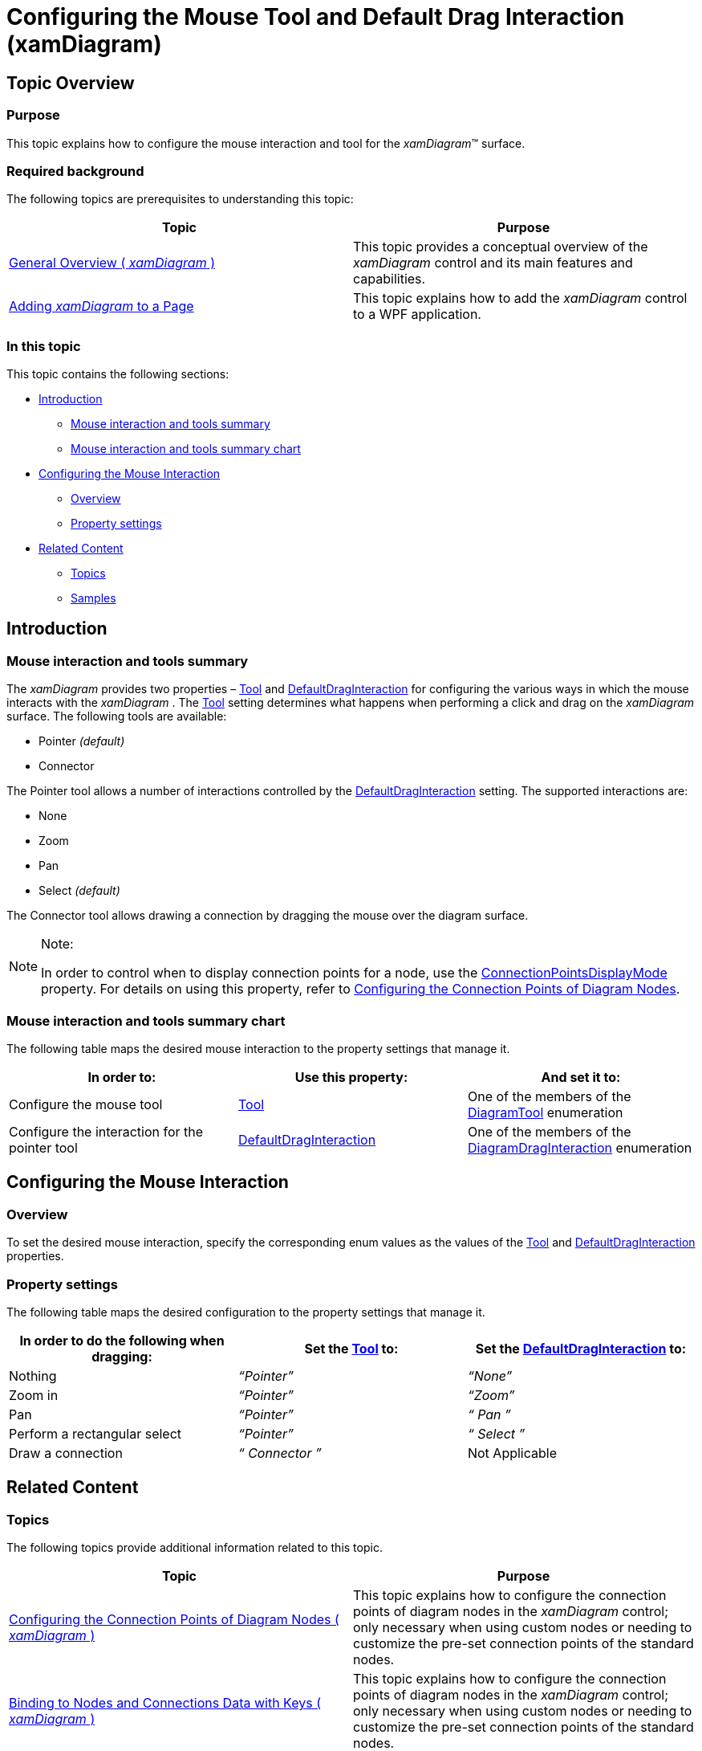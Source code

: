 ﻿////

|metadata|
{
    "name": "xamdiagram-configuring-the-mouse-tool-and-default-interaction",
    "tags": ["Application Scenarios","Charting","How Do I"],
    "controlName": ["xamDiagram"],
    "guid": "9b5eca33-04f0-4063-879d-3e8e0004b7ee",  
    "buildFlags": [],
    "createdOn": "2014-06-16T09:39:29.1021527Z"
}
|metadata|
////

= Configuring the Mouse Tool and Default Drag Interaction (xamDiagram)

== Topic Overview

=== Purpose

This topic explains how to configure the mouse interaction and tool for the  _xamDiagram_™ surface.

=== Required background

The following topics are prerequisites to understanding this topic:

[options="header", cols="a,a"]
|====
|Topic|Purpose

| link:xamdiagram-general-overview.html[General Overview ( _xamDiagram_ )]
|This topic provides a conceptual overview of the _xamDiagram_ control and its main features and capabilities.

| link:xamdiagram-adding-to-a-page.html[Adding _xamDiagram_ to a Page]
|This topic explains how to add the _xamDiagram_ control to a WPF application.

|====

=== In this topic

This topic contains the following sections:

* <<_Ref386477912, Introduction >>

** <<_Ref390187797,Mouse interaction and tools summary>>
** <<_MouseInteractionAndToolsSummaryChart,Mouse interaction and tools summary chart>>

* <<_Ref386478000, Configuring the Mouse Interaction >>

** <<_Ref386478019,Overview>>
** <<_PropertySettings,Property settings>>

* <<_Ref386478097, Related Content >>

** <<_Ref386478106,Topics>>
** <<_Ref386478113,Samples>>

[[_Ref386477912]]
== Introduction

[[_Ref390187797]]

=== Mouse interaction and tools summary

The  _xamDiagram_   provides two properties – link:{ApiPlatform}controls.charts.xamdiagram{ApiVersion}~infragistics.controls.charts.diagramtool.html[Tool] and link:{ApiPlatform}controls.charts.xamdiagram{ApiVersion}~infragistics.controls.charts.xamdiagram~defaultdraginteraction.html[DefaultDragInteraction] for configuring the various ways in which the mouse interacts with the  _xamDiagram_  . The link:{ApiPlatform}controls.charts.xamdiagram{ApiVersion}~infragistics.controls.charts.diagramtool.html[Tool] setting determines what happens when performing a click and drag on the  _xamDiagram_   surface. The following tools are available:

* Pointer  _(default)_  
* Connector

The Pointer tool allows a number of interactions controlled by the link:{ApiPlatform}controls.charts.xamdiagram{ApiVersion}~infragistics.controls.charts.xamdiagram~defaultdraginteraction.html[DefaultDragInteraction] setting. The supported interactions are:

* None
* Zoom
* Pan
* Select  _(default)_  

The Connector tool allows drawing a connection by dragging the mouse over the diagram surface.

.Note:
[NOTE]
====
In order to control when to display connection points for a node, use the link:{ApiPlatform}controls.charts.xamdiagram{ApiVersion}~infragistics.controls.charts.xamdiagram~connectionpointsdisplaymode.html[ConnectionPointsDisplayMode] property. For details on using this property, refer to link:xamdiagram-configuring-the-connection-points-of-diagram-nodes.html[Configuring the Connection Points of Diagram Nodes].
====

[[_MouseInteractionAndToolsSummaryChart]]

=== Mouse interaction and tools summary chart

The following table maps the desired mouse interaction to the property settings that manage it.

[options="header", cols="a,a,a"]
|====
|In order to:|Use this property:|And set it to:

|Configure the mouse tool
| link:{ApiPlatform}controls.charts.xamdiagram{ApiVersion}~infragistics.controls.charts.diagramtool.html[Tool]
|One of the members of the link:{ApiPlatform}controls.charts.xamdiagram{ApiVersion}~infragistics.controls.charts.diagramtool.html[DiagramTool] enumeration

|Configure the interaction for the pointer tool
| link:{ApiPlatform}controls.charts.xamdiagram{ApiVersion}~infragistics.controls.charts.xamdiagram~defaultdraginteraction.html[DefaultDragInteraction]
|One of the members of the link:{ApiPlatform}controls.charts.xamdiagram{ApiVersion}~infragistics.controls.charts.diagramdraginteraction.html[DiagramDragInteraction] enumeration

|====

[[_Ref386478000]]
== Configuring the Mouse Interaction

[[_Ref386478019]]

=== Overview

To set the desired mouse interaction, specify the corresponding enum values as the values of the link:{ApiPlatform}controls.charts.xamdiagram{ApiVersion}~infragistics.controls.charts.diagramtool.html[Tool] and link:{ApiPlatform}controls.charts.xamdiagram{ApiVersion}~infragistics.controls.charts.xamdiagram~defaultdraginteraction.html[DefaultDragInteraction] properties.

[[_PropertySettings]]

=== Property settings

The following table maps the desired configuration to the property settings that manage it.

[options="header", cols="a,a,a"]
|====
|In order to do the following when dragging:|Set the link:{ApiPlatform}controls.charts.xamdiagram{ApiVersion}~infragistics.controls.charts.diagramtool.html[Tool] to:|Set the link:{ApiPlatform}controls.charts.xamdiagram{ApiVersion}~infragistics.controls.charts.xamdiagram~defaultdraginteraction.html[DefaultDragInteraction] to:

|Nothing
|_“Pointer”_
|_“None”_

|Zoom in
|_“Pointer”_
|_“Zoom”_

|Pan
|_“Pointer”_
|_“_ _Pan_ _”_

|Perform a rectangular select
|_“Pointer”_
|_“_ _Select_ _”_

|Draw a connection
|_“_ _Connector_ _”_
|Not Applicable

|====

[[_Configuring_a_Custom]]
[[_Ref386478097]]
== Related Content

[[_Ref386478106]]

=== Topics

The following topics provide additional information related to this topic.

[options="header", cols="a,a"]
|====
|Topic|Purpose

| link:xamdiagram-configuring-the-connection-points-of-diagram-nodes.html[Configuring the Connection Points of Diagram Nodes ( _xamDiagram_ )]
|This topic explains how to configure the connection points of diagram nodes in the _xamDiagram_ control; only necessary when using custom nodes or needing to customize the pre-set connection points of the standard nodes.

| link:xamdiagram-binding-to-nodes-and-connections-data-with-keys.html[Binding to Nodes and Connections Data with Keys ( _xamDiagram_ )]
|This topic explains how to configure the connection points of diagram nodes in the _xamDiagram_ control; only necessary when using custom nodes or needing to customize the pre-set connection points of the standard nodes.

|====

[[_Ref386478113]]

=== Samples

The following sample provides additional information related to this topic.

[options="header", cols="a,a"]
|====
|Sample|Purpose

| link:{SamplesURL}/diagram/binding-nodes-and-connections-with-keys[Binding Nodes and Connections with Keys]
|The following sample demonstrates how to bind the _xamDiagram_ to data where input data objects represent nodes and connections. Each of the node objects has a property of type object that represents a unique identifier and each of the connection objects has two properties holding the identifiers of the two node objects representing its start and end nodes.

|====